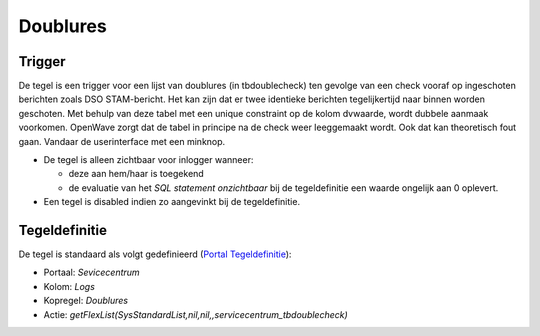 Doublures
=========

Trigger
-------

De tegel is een trigger voor een lijst van doublures (in tbdoublecheck)
ten gevolge van een check vooraf op ingeschoten berichten zoals DSO
STAM-bericht. Het kan zijn dat er twee identieke berichten
tegelijkertijd naar binnen worden geschoten. Met behulp van deze tabel
met een unique constraint op de kolom dvwaarde, wordt dubbele aanmaak
voorkomen. OpenWave zorgt dat de tabel in principe na de check weer
leeggemaakt wordt. Ook dat kan theoretisch fout gaan. Vandaar de
userinterface met een minknop.

-  De tegel is alleen zichtbaar voor inlogger wanneer:

   -  deze aan hem/haar is toegekend
   -  de evaluatie van het *SQL statement onzichtbaar* bij de
      tegeldefinitie een waarde ongelijk aan 0 oplevert.

-  Een tegel is disabled indien zo aangevinkt bij de tegeldefinitie.

Tegeldefinitie
--------------

De tegel is standaard als volgt gedefinieerd (`Portal
Tegeldefinitie </docs/instellen_inrichten/portaldefinitie/portal_tegel.md>`__):

-  Portaal: *Sevicecentrum*
-  Kolom: *Logs*
-  Kopregel: *Doublures*
-  Actie:
   *getFlexList(SysStandardList,nil,nil,,servicecentrum_tbdoublecheck)*
